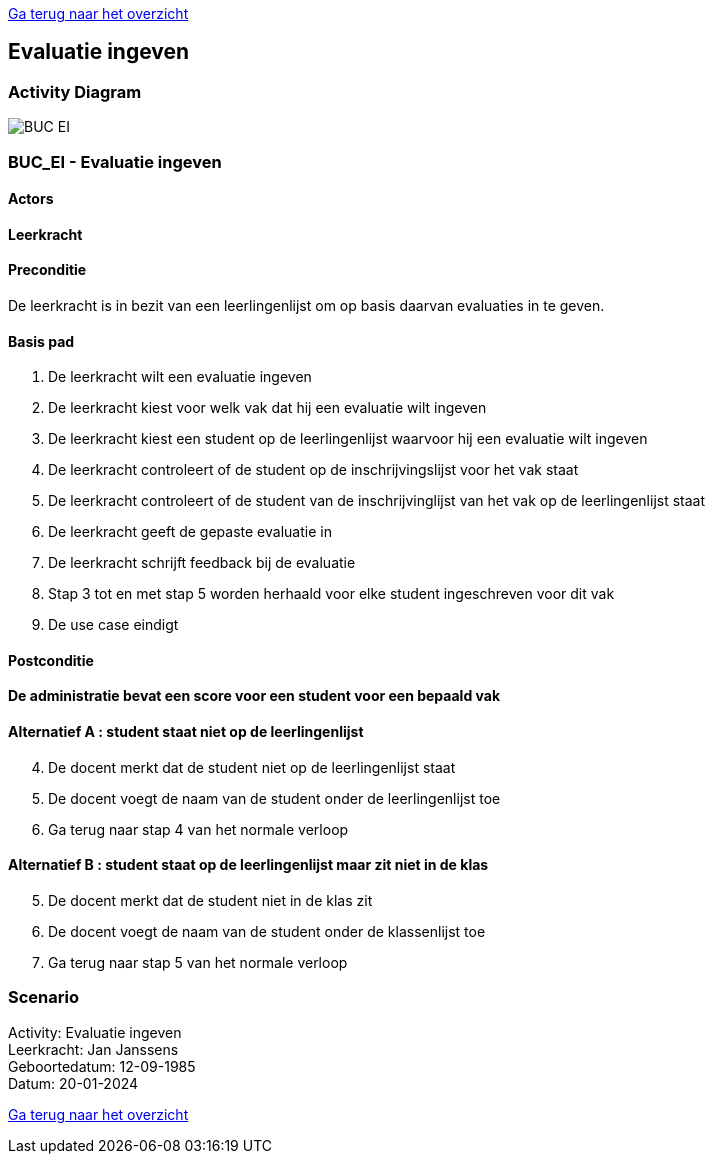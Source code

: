 link:Groeptaak2.adoc[Ga terug naar het overzicht]

== *Evaluatie ingeven*
=== *Activity Diagram*
image::BUC_EI.png[]

=== *BUC_EI  - Evaluatie ingeven*

==== Actors 
[underline]##**Leerkracht**##

==== Preconditie
De leerkracht is in bezit van een leerlingenlijst om op basis daarvan evaluaties in te geven.

==== Basis pad
. De [.underline]#leerkracht# wilt een evaluatie ingeven
. De [.underline]#leerkracht# kiest voor welk vak dat hij een evaluatie wilt ingeven
. De [.underline]#leerkracht# kiest een student op de leerlingenlijst waarvoor hij een evaluatie wilt ingeven
. De [.underline]#leerkracht# controleert of de student op de inschrijvingslijst voor het vak staat
. De [.underline]#leerkracht# controleert of de student van de inschrijvinglijst van het vak op de leerlingenlijst staat
. De [.underline]#leerkracht# geeft de gepaste evaluatie in
. De [.underline]#leerkracht# schrijft feedback bij de evaluatie
. Stap 3 tot en met stap 5 worden herhaald voor elke student ingeschreven voor dit vak
. De use case eindigt

==== Postconditie 
*De administratie bevat een score voor een student voor een bepaald vak*

==== Alternatief A : student staat niet op de leerlingenlijst
[start=4] 
. De [.underline]#docent# merkt dat de student niet op de leerlingenlijst staat
. De [.underline]#docent# voegt de naam van de student onder de leerlingenlijst toe
. Ga terug naar stap 4 van het normale verloop

==== Alternatief B : student staat op de leerlingenlijst maar zit niet in de klas
[start=5] 
. De [.underline]#docent# merkt dat de student niet in de klas zit
. De [.underline]#docent# voegt de naam van de student onder de klassenlijst toe
. Ga terug naar stap 5 van het normale verloop

=== *Scenario*
[%hardbreaks]
Activity: Evaluatie ingeven
Leerkracht: Jan Janssens 
Geboortedatum: 12-09-1985
Datum: 20-01-2024
[%hardbreaks]

link:Groeptaak2.adoc[Ga terug naar het overzicht]